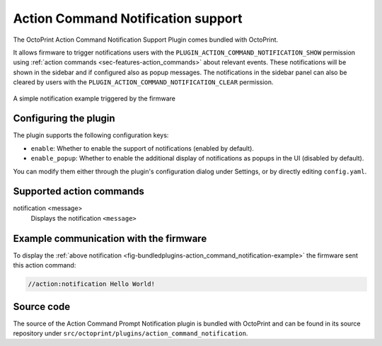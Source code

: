 .. _sec-bundledplugins-action_command_notification:

Action Command Notification support
===================================

.. versionadded:: 1.4.1

The OctoPrint Action Command Notification Support Plugin comes bundled with OctoPrint.

It allows firmware to trigger notifications users with the ``PLUGIN_ACTION_COMMAND_NOTIFICATION_SHOW`` permission
using :ref:`action commands <sec-features-action_commands>` about relevant events. These notifications will be shown
in the sidebar and if configured also as popup messages. The notifications in the sidebar panel can also be cleared
by users with the ``PLUGIN_ACTION_COMMAND_NOTIFICATION_CLEAR`` permission.

.. _fig-bundledplugins-action_command_notification-example:
.. figure:: ../images/bundledplugins-action_command_notification-example.png
   :align: center
   :alt: Simple notification example

   A simple notification example triggered by the firmware

.. _sec-bundledplugins-action_command_notification-configuration:

Configuring the plugin
----------------------

The plugin supports the following configuration keys:

* ``enable``: Whether to enable the support of notifications (enabled by default).
* ``enable_popup``: Whether to enable the additional display of notifications as popups in the UI (disabled by default).

You can modify them either through the plugin's configuration dialog under Settings, or by directly editing ``config.yaml``.

.. _sec-bundledplugins-action_command_notification-action_commands:

Supported action commands
-------------------------

notification <message>
    Displays the notification ``<message>``

.. _sec-bundledplugins-action_command_notification-example:

Example communication with the firmware
---------------------------------------

To display the :ref:`above notification <fig-bundledplugins-action_command_notification-example>` the firmware sent this action command:

.. code-block:: none

   //action:notification Hello World!


.. _sec-bundledplugins-action_command_notification-sourcecode:


Source code
-----------

The source of the Action Command Prompt Notification plugin is bundled with OctoPrint and can be found in
its source repository under ``src/octoprint/plugins/action_command_notification``.
